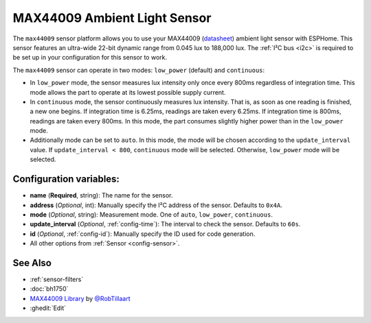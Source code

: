 MAX44009 Ambient Light Sensor
=============================

.. seo::
    :description: Instructions for setting up MAX44009 ambient light sensors in ESPHome.
    :image: max44009.svg
    :keywords: MAX44009

The ``max44009`` sensor platform allows you to use your MAX44009
(`datasheet <https://datasheets.maximintegrated.com/en/ds/MAX44009.pdf>`__)
ambient light sensor with ESPHome. This sensor features an ultra-wide 22-bit dynamic range 
from 0.045 lux to 188,000 lux. The :ref:`I²C bus <i2c>` is required to be set up in your 
configuration for this sensor to work.

The ``max44009`` sensor can operate in two modes: ``low_power`` (default) and ``continuous``:

- In ``low_power`` mode, the sensor measures lux intensity only once every 800ms regardless of integration time.
  This mode allows the part to operate at its lowest possible supply current.

- In ``continuous`` mode, the sensor continuously measures lux intensity. That is, as soon as one reading is finished, a
  new one begins. If integration time is 6.25ms, readings are taken every 6.25ms. If integration time is 800ms,
  readings are taken every 800ms. In this mode, the part consumes slightly higher power than in the ``low_power``
  mode.

- Additionally mode can be set to ``auto``. In this mode, the mode will be chosen according to the ``update_interval``
  value. If ``update_interval < 800``, ``continuous`` mode will be selected. Otherwise, ``low_power`` mode will be selected.

Configuration variables:
------------------------

- **name** (**Required**, string): The name for the sensor.
- **address** (*Optional*, int): Manually specify the I²C address of the sensor. Defaults to ``0x4A``.
- **mode** (*Optional*, string): Measurement mode. One of ``auto``, ``low_power``, ``continuous``.
- **update_interval** (*Optional*, :ref:`config-time`): The interval to check the
  sensor. Defaults to ``60s``.
- **id** (*Optional*, :ref:`config-id`): Manually specify the ID used for code generation.
- All other options from :ref:`Sensor <config-sensor>`.

See Also
--------

- :ref:`sensor-filters`
- :doc:`bh1750`
- `MAX44009 Library <https://github.com/RobTillaart/Max44009>`__ by `@RobTillaart <https://github.com/RobTillaart>`__
- :ghedit:`Edit`
